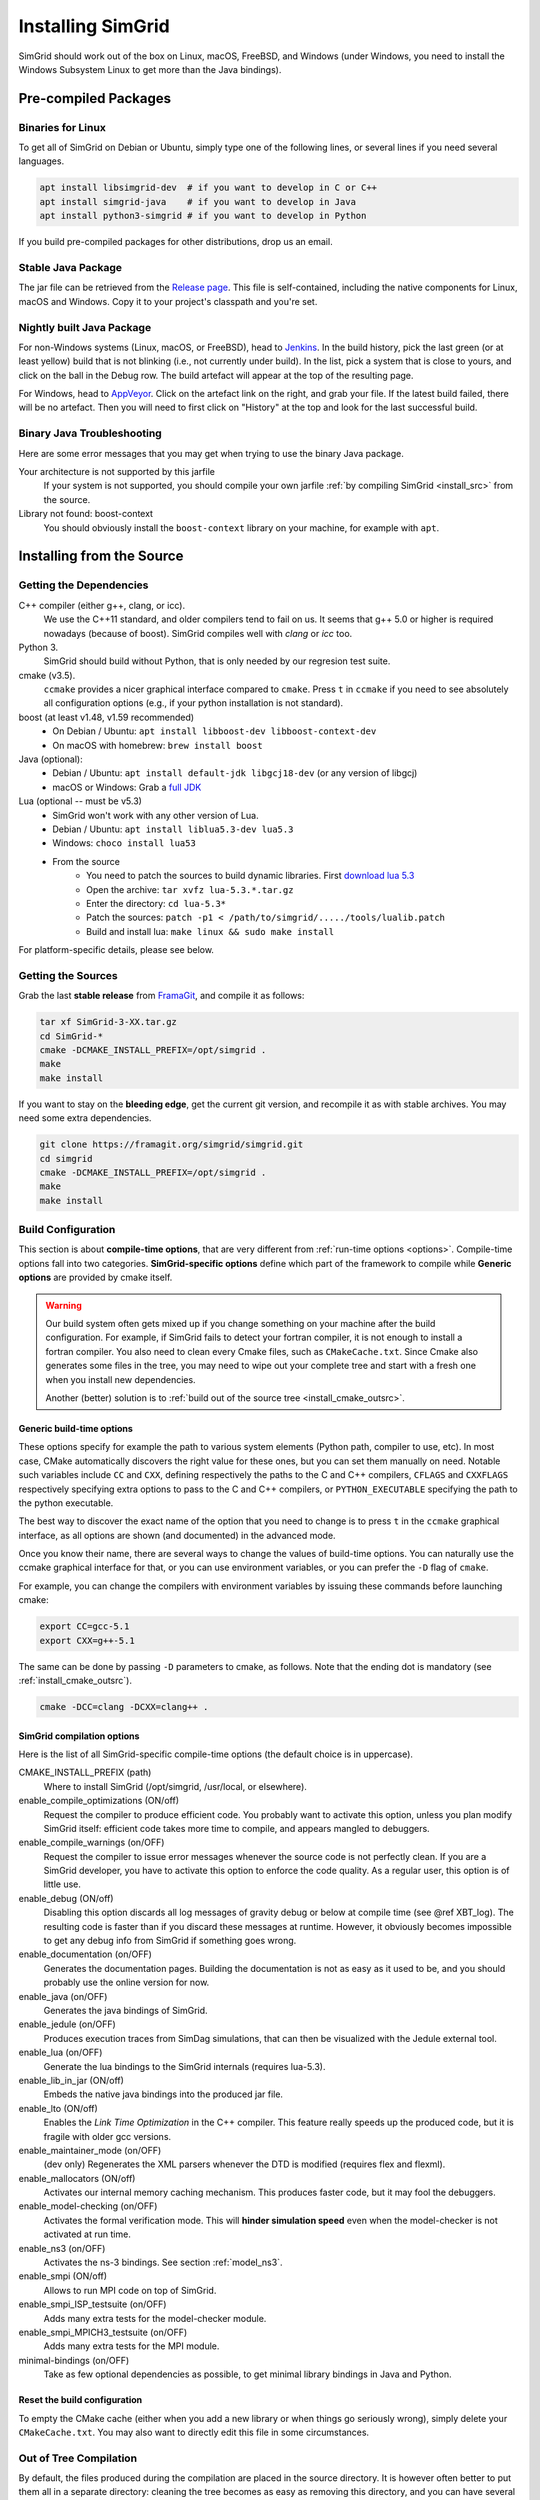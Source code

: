 .. Copyright 2005-2019

.. _install:

Installing SimGrid
==================


SimGrid should work out of the box on Linux, macOS, FreeBSD, and
Windows (under Windows, you need to install the Windows Subsystem
Linux to get more than the Java bindings).

Pre-compiled Packages
---------------------

Binaries for Linux
^^^^^^^^^^^^^^^^^^

To get all of SimGrid on Debian or Ubuntu, simply type one of the
following lines, or several lines if you need several languages.

.. code-block:: shell

   apt install libsimgrid-dev  # if you want to develop in C or C++
   apt install simgrid-java    # if you want to develop in Java
   apt install python3-simgrid # if you want to develop in Python

If you build pre-compiled packages for other distributions, drop us an
email.

.. _install_java_precompiled:

Stable Java Package
^^^^^^^^^^^^^^^^^^^

The jar file can be retrieved from the `Release page
<https://framagit.org/simgrid/simgrid/releases>`_. This file is
self-contained, including the native components for Linux, macOS and
Windows. Copy it to your project's classpath and you're set.

Nightly built Java Package
^^^^^^^^^^^^^^^^^^^^^^^^^^

For non-Windows systems (Linux, macOS, or FreeBSD), head to `Jenkins <https://ci.inria.fr/simgrid/job/SimGrid>`_.
In the build history, pick the last green (or at least yellow) build that is not blinking (i.e., not currently under
build). In the list, pick a system that is close to yours, and click on the ball in the Debug row. The build artefact
will appear at the top of the resulting page.

For Windows, head to `AppVeyor <https://ci.appveyor.com/project/simgrid/simgrid>`_.
Click on the artefact link on the right, and grab your file. If the latest build failed, there will be no artefact. Then
you will need to first click on "History" at the top and look for the last successful build.

Binary Java Troubleshooting
^^^^^^^^^^^^^^^^^^^^^^^^^^^

Here are some error messages that you may get when trying to use the
binary Java package.

Your architecture is not supported by this jarfile
   If your system is not supported, you should compile your
   own jarfile :ref:`by compiling SimGrid <install_src>` from the source.
Library not found: boost-context
   You should obviously install the ``boost-context`` library on your
   machine, for example with ``apt``.

.. _install_src:

Installing from the Source
--------------------------

Getting the Dependencies
^^^^^^^^^^^^^^^^^^^^^^^^

C++ compiler (either g++, clang, or icc).
  We use the C++11 standard, and older compilers tend to fail on
  us. It seems that g++ 5.0 or higher is required nowadays (because of
  boost).  SimGrid compiles well with `clang` or `icc` too.
Python 3.
  SimGrid should build without Python, that is only needed by our regresion test suite.
cmake (v3.5).
  ``ccmake`` provides a nicer graphical interface compared to ``cmake``.
  Press ``t`` in ``ccmake`` if you need to see absolutely all
  configuration options (e.g., if your python installation is not standard).
boost (at least v1.48, v1.59 recommended)
  - On Debian / Ubuntu: ``apt install libboost-dev libboost-context-dev``
  - On macOS with homebrew: ``brew install boost``
Java (optional):
  - Debian / Ubuntu: ``apt install default-jdk libgcj18-dev`` (or
    any version of libgcj)
  - macOS or Windows: Grab a `full JDK <http://www.oracle.com/technetwork/java/javase/downloads>`_
Lua (optional -- must be v5.3)
  - SimGrid won't work with any other version of Lua.
  - Debian / Ubuntu: ``apt install liblua5.3-dev lua5.3``
  - Windows: ``choco install lua53``
  - From the source
      - You need to patch the sources to build dynamic libraries. First `download lua 5.3 <http://www.lua.org/download.html>`_
      - Open the archive: ``tar xvfz lua-5.3.*.tar.gz``
      - Enter the directory: ``cd lua-5.3*``
      - Patch the sources: ``patch -p1 < /path/to/simgrid/...../tools/lualib.patch``
      - Build and install lua: ``make linux && sudo make install``

For platform-specific details, please see below.

Getting the Sources
^^^^^^^^^^^^^^^^^^^

Grab the last **stable release** from `FramaGit
<https://framagit.org/simgrid/simgrid/releases>`_, and compile it as follows:

.. code-block:: shell

   tar xf SimGrid-3-XX.tar.gz
   cd SimGrid-*
   cmake -DCMAKE_INSTALL_PREFIX=/opt/simgrid .
   make
   make install

If you want to stay on the **bleeding edge**, get the current git version,
and recompile it as with stable archives. You may need some extra
dependencies.

.. code-block:: shell

   git clone https://framagit.org/simgrid/simgrid.git
   cd simgrid
   cmake -DCMAKE_INSTALL_PREFIX=/opt/simgrid .
   make
   make install

.. _install_src_config:
   
Build Configuration
^^^^^^^^^^^^^^^^^^^

This section is about **compile-time options**, that are very
different from :ref:`run-time options <options>`. Compile-time options
fall into two categories. **SimGrid-specific options** define which part
of the framework to compile while **Generic options** are provided by
cmake itself.

.. warning::

   Our build system often gets mixed up if you change something on
   your machine after the build configuration.  For example, if
   SimGrid fails to detect your fortran compiler, it is not enough to
   install a fortran compiler. You also need to clean every Cmake
   files, such as ``CMakeCache.txt``. Since Cmake also generates some
   files in the tree, you may need to wipe out your complete tree and
   start with a fresh one when you install new dependencies.
   
   Another (better) solution is to :ref:`build out of the source tree
   <install_cmake_outsrc>`.

Generic build-time options
""""""""""""""""""""""""""

These options specify for example the path to various system elements
(Python path, compiler to use, etc). In most case, CMake automatically
discovers the right value for these ones, but you can set them
manually on need.  Notable such variables include ``CC`` and ``CXX``,
defining respectively the paths to the C and C++ compilers, ``CFLAGS``
and ``CXXFLAGS`` respectively specifying extra options to pass to the C
and C++ compilers, or ``PYTHON_EXECUTABLE`` specifying the path to the
python executable.

The best way to discover the exact name of the option that you need to
change is to press ``t`` in the ``ccmake`` graphical interface, as all
options are shown (and documented) in the advanced mode.

Once you know their name, there are several ways to change the values of
build-time options. You can naturally use the ccmake graphical
interface for that, or you can use environment variables, or you can
prefer the ``-D`` flag of ``cmake``.

For example, you can change the compilers with environment variables
by issuing these commands before launching cmake:

.. code-block:: shell

   export CC=gcc-5.1
   export CXX=g++-5.1

The same can be done by passing ``-D`` parameters to cmake, as follows.
Note that the ending dot is mandatory (see :ref:`install_cmake_outsrc`).

.. code-block:: shell

   cmake -DCC=clang -DCXX=clang++ .

SimGrid compilation options
"""""""""""""""""""""""""""

Here is the list of all SimGrid-specific compile-time options (the
default choice is in uppercase).

CMAKE_INSTALL_PREFIX (path)
  Where to install SimGrid (/opt/simgrid, /usr/local, or elsewhere).

enable_compile_optimizations (ON/off)
  Request the compiler to produce efficient code. You probably want to
  activate this option, unless you plan modify SimGrid itself:
  efficient code takes more time to compile, and appears mangled to debuggers.

enable_compile_warnings (on/OFF)
  Request the compiler to issue error messages whenever the source
  code is not perfectly clean. If you are a SimGrid developer, you
  have to activate this option to enforce the code quality. As a
  regular user, this option is of little use.

enable_debug (ON/off)
  Disabling this option discards all log messages of gravity
  debug or below at compile time (see @ref XBT_log). The resulting
  code is faster than if you discard these messages at
  runtime. However, it obviously becomes impossible to get any debug
  info from SimGrid if something goes wrong.

enable_documentation (on/OFF)
  Generates the documentation pages. Building the documentation is not
  as easy as it used to be, and you should probably use the online
  version for now.

enable_java (on/OFF)
  Generates the java bindings of SimGrid.

enable_jedule (on/OFF)
  Produces execution traces from SimDag simulations, that can then be visualized with the
  Jedule external tool.

enable_lua (on/OFF)
  Generate the lua bindings to the SimGrid internals (requires lua-5.3).

enable_lib_in_jar (ON/off)
  Embeds the native java bindings into the produced jar file.

enable_lto (ON/off)
  Enables the *Link Time Optimization* in the C++ compiler.
  This feature really speeds up the produced code, but it is fragile
  with older gcc versions.

enable_maintainer_mode (on/OFF)
  (dev only) Regenerates the XML parsers whenever the DTD is modified (requires flex and flexml).

enable_mallocators (ON/off)
  Activates our internal memory caching mechanism. This produces faster
  code, but it may fool the debuggers.

enable_model-checking (on/OFF)
  Activates the formal verification mode. This will **hinder
  simulation speed** even when the model-checker is not activated at
  run time.

enable_ns3 (on/OFF)
  Activates the ns-3 bindings. See section :ref:`model_ns3`.

enable_smpi (ON/off)
  Allows to run MPI code on top of SimGrid.

enable_smpi_ISP_testsuite (on/OFF)
  Adds many extra tests for the model-checker module.

enable_smpi_MPICH3_testsuite (on/OFF)
  Adds many extra tests for the MPI module.

minimal-bindings (on/OFF)
  Take as few optional dependencies as possible, to get minimal
  library bindings in Java and Python.

Reset the build configuration
"""""""""""""""""""""""""""""

To empty the CMake cache (either when you add a new library or when
things go seriously wrong), simply delete your ``CMakeCache.txt``. You
may also want to directly edit this file in some circumstances.

.. _install_cmake_outsrc:

Out of Tree Compilation
^^^^^^^^^^^^^^^^^^^^^^^

By default, the files produced during the compilation are placed in
the source directory. It is however often better to put them all in a
separate directory: cleaning the tree becomes as easy as removing this
directory, and you can have several such directories to test several
parameter sets or architectures.

For that, go to the directory where the files should be produced, and
invoke cmake (or ccmake) with the full path to the SimGrid source as
last argument.

.. code-block:: shell

  mkdir build
  cd build
  cmake [options] ..
  make

Existing Compilation Targets
^^^^^^^^^^^^^^^^^^^^^^^^^^^^

In most cases, compiling and installing SimGrid is enough:

.. code-block:: shell

  make
  make install # try "sudo make install" if you don't have the permission to write

In addition, several compilation targets are provided in SimGrid. If
your system is well configured, the full list of targets is available
for completion when using the ``Tab`` key. Note that some of the
existing targets are not really for public consumption so don't worry
if some do not work for you.

- **make simgrid**: Build only the SimGrid library and not any example
- **make s4u-app-pingpong**: Build only this example (works for any example)
- **make java-all**: Build all Java examples and their dependencies
- **make clean**: Clean the results of a previous compilation
- **make install**: Install the project (doc/ bin/ lib/ include/)
- **make uninstall**: Uninstall the project (doc/ bin/ lib/ include/)
- **make dist**: Build a distribution archive (tar.gz)
- **make distcheck**: Check the dist (make + make dist + tests on the distribution)
- **make documentation**: Create SimGrid documentation

If you want to see what is really happening, try adding ``VERBOSE=1`` to
your compilation requests:

.. code-block:: shell

  make VERBOSE=1

.. _install_src_test:

Testing your build
^^^^^^^^^^^^^^^^^^

Once everything is built, you may want to test the result. SimGrid
comes with an extensive set of regression tests (as described in the
@ref inside_tests "insider manual"). The tests are run with ``ctest``,
that comes with CMake.  We run them every commit and the results are
on `our Jenkins <https://ci.inria.fr/simgrid/>`_.

.. code-block:: shell

  ctest	                    # Launch all tests
  ctest -R s4u              # Launch only the tests whose names match the string "s4u"
  ctest -j4                 # Launch all tests in parallel, at most 4 concurrent jobs
  ctest --verbose           # Display all details on what's going on
  ctest --output-on-failure # Only get verbose for the tests that fail

  ctest -R s4u -j4 --output-on-failure # You changed S4U and want to check that you didn't break anything, huh?
                                       # That's fine, I do so all the time myself.

.. _install_cmake_mac:

macOS-specific instructions
^^^^^^^^^^^^^^^^^^^^^^^^^^^

SimGrid compiles like a charm with clang (version 3.0 or higher) on macOS:

.. code-block:: shell

  cmake -DCMAKE_C_COMPILER=/path/to/clang -DCMAKE_CXX_COMPILER=/path/to/clang++ .
  make


Troubleshooting your macOS build.

CMake Error: Parse error in cache file build_dir/CMakeCache.txt. Offending entry: /SDKs/MacOSX10.8.sdk
  This was reported with the XCode version of clang 4.1. The work
  around is to edit the ``CMakeCache.txt`` file directly, to change
  the following entry:

  ``CMAKE_OSX_SYSROOT:PATH=/Applications/XCode.app/Contents/Developer/Platforms/MacOSX.platform/Developer``

  You can safely ignore the warning about "-pthread" not being used, if it appears.

/usr/include does not seem to exist
  This directory does not exist by default on modern macOS versions,
  and you may need to create it with ``xcode-select -install``

.. _install_cmake_windows:

Windows-specific instructions
^^^^^^^^^^^^^^^^^^^^^^^^^^^^^

The best solution to get SimGrid working on windows is to install the
Ubuntu subsystem of Windows 10. All of SimGrid (but the model-checker)
works in this setting.

Native builds not very well supported. Have a look to our `appveypor
configuration file
<https://framagit.org/simgrid/simgrid/blob/master/.appveyor.yml>`_ to
see how we manage to use mingw-64 to build the DLL that the Java file
needs.

The drawback of MinGW-64 is that the produced DLL are not compatible
with MS Visual C. Some clang-based tools seem promising to fix this,
but this is of rather low priority for us. It it's important for you
and if you get it working, please @ref community_contact "tell us".

Python-specific instructions
^^^^^^^^^^^^^^^^^^^^^^^^^^^^

Recompiling the python bindings from the source should be as easy as:

.. code-block:: shell

  # cd simgrid-source-tree
  python setup.py build install
  
Starting with SimGrid 3.13, it should even be possible to install
simgrid without downloading the source with pip:

.. code-block:: shell

  pip install simgrid

Java-specific instructions
^^^^^^^^^^^^^^^^^^^^^^^^^^

Once you have the `full JDK <http://www.oracle.com/technetwork/java/javase/downloads>`_ installed,
things should be as simple as:

.. code-block:: shell

   cmake -Denable_java=ON -Dminimal-bindings=ON .
   make  simgrid-java_jar # Only build the jarfile

After the compilation, the file ```simgrid.jar``` is produced in the
root directory.

**Troubleshooting Java Builds**

Sometimes, the build system fails to find the JNI headers. First locate them as follows:

.. code-block:: shell

  $ locate jni.h
  /usr/lib/jvm/java-8-openjdk-amd64/include/jni.h
  /usr/lib/jvm/java-9-openjdk-amd64/include/jni.h
  /usr/lib/jvm/java-10-openjdk-amd64/include/jni.h


Then, set the JAVA_INCLUDE_PATH environment variable to the right
path, and relaunch cmake. If you have several versions of JNI installed
(as above), pick the one corresponding to the report of
``javac -version``

.. code-block:: shell

  export JAVA_INCLUDE_PATH=/usr/lib/jvm/java-8-openjdk-amd64/include/
  cmake -Denable_java=ON .
  make

Note that the filename ```jni.h``` was removed from the path.

Linux Multi-Arch specific instructions
^^^^^^^^^^^^^^^^^^^^^^^^^^^^^^^^^^^^^^

On a multiarch x86_64 Linux, it should be possible to compile a 32-bit
version of SimGrid with something like:

.. code-block:: shell

  CFLAGS=-m32 \
  CXXFLAGS=-m32 \
  PKG_CONFIG_LIBDIR=/usr/lib/i386-linux-gnu/pkgconfig/ \
  cmake . \
  -DCMAKE_SYSTEM_PROCESSOR=i386 \
  -DCMAKE_Fortran_COMPILER=/some/path/to/i686-linux-gnu-gfortran \
  -DGFORTRAN_EXE=/some/path/to/i686-linux-gnu-gfortran \
  -DCMAKE_Fortran_FLAGS=-m32

If needed, implement ``i686-linux-gnu-gfortran`` as a script:

.. code-block:: shell

  #!/usr/bin/env sh
  exec gfortran -m32 "$@"


